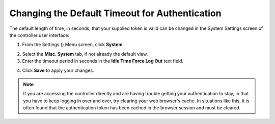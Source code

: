 Changing the Default Timeout for Authentication
=================================================

.. index::
   pair: troubleshooting; authentication timeout
   pair: authentication timeout; changing the default
   single: authentication token
   single: authentication expiring
   single: log
   single: login timeout
   single: timeout login
   pair: timeout; session


The default length of time, in seconds, that your supplied token is valid can be changed in the System Settings screen of the controller user interface:

1. From the Settings (|settings|) Menu screen, click **System**.

.. |settings| image:: ../common/images/settings.png

2. Select the **Misc. System** tab, if not already the default view.

3. Enter the timeout period in seconds in the **Idle Time Force Log Out** text field.

.. image:: ../common/images/configure-tower-system-timeout.png

4. Click **Save** to apply your changes.

.. note::

  If you are accessing the controller directly and are having trouble getting your authentication to stay, in that you have to keep logging in over and over, try clearing your web browser's cache. In situations like this, it is often found that the authentication token has been cached in the browser session and must be cleared.

